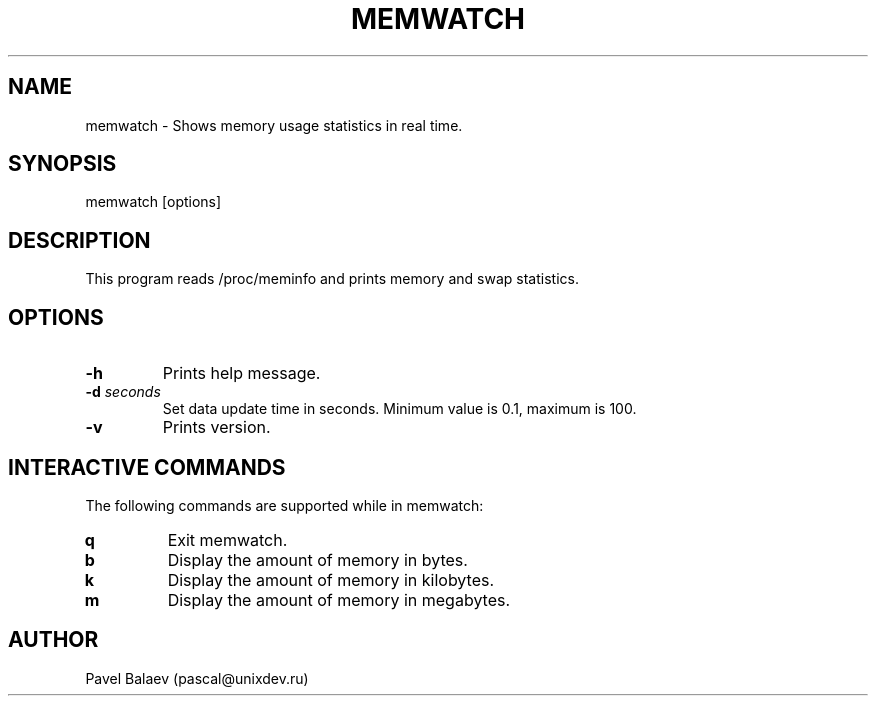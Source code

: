 .\" Manpage for memwatch
.TH MEMWATCH 1 "APR 2016" Linux "User Manuals"
.SH NAME
memwatch \- Shows memory usage statistics in real time.
.SH SYNOPSIS
memwatch [options]
.SH DESCRIPTION
This program reads /proc/meminfo and prints memory and swap statistics.
.SH OPTIONS
.TP
\fB\-h\fR
Prints help message.
.TP
\fB-d\fR \fIseconds\fR
Set data update time in seconds. Minimum value is 0.1, maximum is 100.
.TP
\fB\-v\fR
Prints version.
.SH INTERACTIVE COMMANDS
.LP
The following commands are supported while in memwatch:
.LP
.TP
.B q
Exit memwatch.
.TP
.B b
Display the amount of memory in bytes.
.TP
.B k
Display the amount of memory in kilobytes.
.TP
.B m
Display the amount of memory in megabytes.
.SH AUTHOR
Pavel Balaev (pascal@unixdev.ru)
